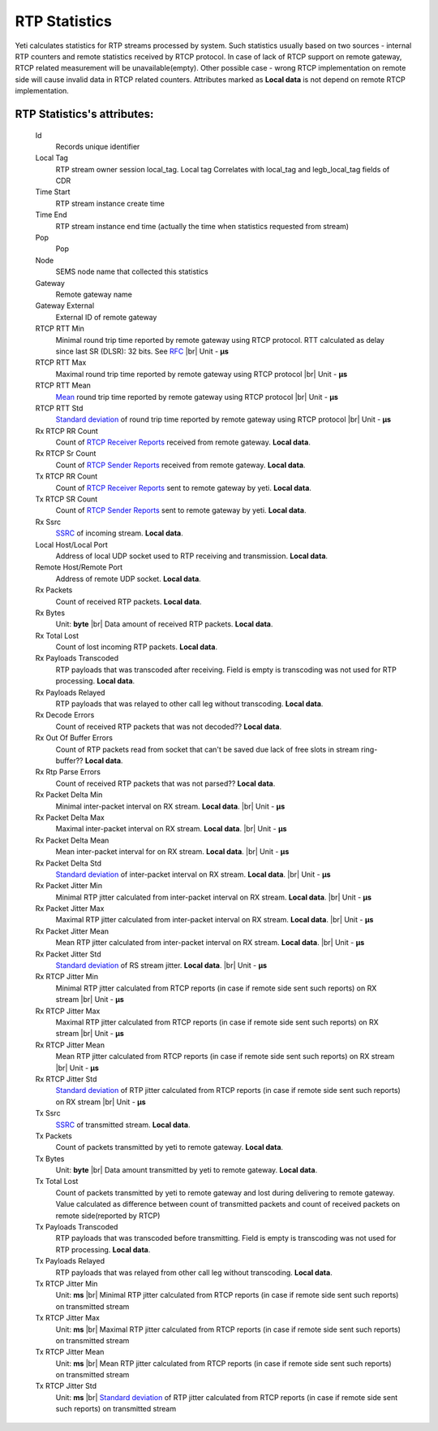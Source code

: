 
.. _rtp_statistics:

.. |br| raw:: html

   <br />

RTP Statistics
~~~~~~~~~~~~~~

Yeti calculates statistics for RTP streams processed by system. Such statistics usually based on two sources - internal RTP counters and remote statistics received by RTCP protocol. In case of lack of RTCP support on remote gateway, RTCP related measurement will be unavailable(empty). Other possible case - wrong RTCP implementation on remote side will cause invalid data in RTCP related counters. Attributes marked as **Local data** is not depend on remote RTCP implementation.

.. seealso:: There is built-in tool to provide RTP statistics retention, see :ref:`Data retention <data_retention>` documentation.


**RTP Statistics**'s attributes:
````````````````````````````````
    Id
        Records unique identifier
    Local Tag
        RTP stream owner session local_tag. Local tag Correlates with local_tag and  legb_local_tag fields of CDR
    Time Start
        RTP stream instance create time
    Time End
        RTP stream instance end time (actually the time when statistics requested from stream)
    Pop
        Pop
    Node
        SEMS node name that collected this statistics
    Gateway
        Remote gateway name
    Gateway External
        External ID of remote gateway
    RTCP RTT Min
        Minimal round trip time reported by remote gateway using RTCP protocol. RTT calculated as delay since last SR (DLSR): 32 bits. See `RFC <https://tools.ietf.org/html/rfc3550#section-6.4.1>`_ |br|
        Unit - **μs**
    RTCP RTT Max
        Maximal round trip time reported by remote gateway using RTCP protocol |br|
        Unit - **μs**    
    RTCP RTT Mean
        `Mean <https://en.wikipedia.org/wiki/Mean>`_ round trip time reported by remote gateway using RTCP protocol |br|
        Unit - **μs**
    RTCP RTT Std
        `Standard deviation <https://en.wikipedia.org/wiki/Standard_deviation>`_ of round trip time reported by remote gateway using RTCP protocol |br|
        Unit - **μs**
    Rx RTCP RR Count
        Count of `RTCP Receiver Reports <https://tools.ietf.org/html/rfc3550#section-6.4.2>`_ received from remote gateway. **Local data**.
    Rx RTCP Sr Count
        Count of `RTCP Sender Reports <https://tools.ietf.org/html/rfc3550#section-6.4.1>`_ received from remote gateway.  **Local data**.
    Tx RTCP RR Count
        Count of `RTCP Receiver Reports <https://tools.ietf.org/html/rfc3550#section-6.4.2>`_ sent to remote gateway by yeti.  **Local data**.
    Tx RTCP SR Count
        Count of `RTCP Sender Reports <https://tools.ietf.org/html/rfc3550#section-6.4.1>`_ sent to remote gateway by yeti.  **Local data**.
    Rx Ssrc
        `SSRC <https://tools.ietf.org/html/rfc3550#section-5.1>`_ of incoming stream.  **Local data**.
    Local Host/Local Port
        Address of local UDP socket used to RTP receiving and transmission.  **Local data**.
    Remote Host/Remote Port
        Address of remote UDP socket.  **Local data**.
    Rx Packets
        Count of received RTP packets.  **Local data**.
    Rx Bytes
        Unit: **byte** |br|
        Data amount of received RTP packets. **Local data**.
    Rx Total Lost
        Count of lost incoming RTP packets.  **Local data**.
    Rx Payloads Transcoded
        RTP payloads that was transcoded after receiving. Field is empty is transcoding was not used for RTP processing.  **Local data**.
    Rx Payloads Relayed
        RTP payloads that was relayed to other call leg without transcoding.  **Local data**.
    Rx Decode Errors
        Count of received RTP packets that was not decoded??  **Local data**.
    Rx Out Of Buffer Errors
        Count of RTP packets read from socket that can't be saved due lack of free slots in stream ring-buffer??  **Local data**.
    Rx Rtp Parse Errors
        Count of received RTP packets that was not parsed??  **Local data**.
    Rx Packet Delta Min
        Minimal inter-packet interval on RX stream.  **Local data**. |br|
        Unit - **μs**
    Rx Packet Delta Max
        Maximal inter-packet interval on RX stream.  **Local data**. |br|
        Unit - **μs**
    Rx Packet Delta Mean
        Mean inter-packet interval for on RX stream.  **Local data**. |br|
        Unit - **μs**
    Rx Packet Delta Std
        `Standard deviation <https://en.wikipedia.org/wiki/Standard_deviation>`_ of inter-packet interval on RX stream.  **Local data**. |br|
        Unit - **μs**
    Rx Packet Jitter Min
        Minimal RTP jitter calculated from inter-packet interval on RX stream. **Local data**. |br|
        Unit - **μs**
    Rx Packet Jitter Max
        Maximal RTP jitter calculated from inter-packet interval on RX stream. **Local data**. |br|
        Unit - **μs**
    Rx Packet Jitter Mean
        Mean RTP jitter calculated from inter-packet interval on RX stream. **Local data**. |br|
        Unit - **μs**
    Rx Packet Jitter Std
        `Standard deviation <https://en.wikipedia.org/wiki/Standard_deviation>`_ of RS stream jitter. **Local data**. |br|
        Unit - **μs**
    Rx RTCP Jitter Min
        Minimal RTP jitter calculated from RTCP reports (in case if remote side sent such reports) on RX stream |br|
        Unit - **μs**
    Rx RTCP Jitter Max
        Maximal RTP jitter calculated from RTCP reports (in case if remote side sent such reports) on RX stream |br|
        Unit - **μs**
    Rx RTCP Jitter Mean
        Mean RTP jitter calculated from RTCP reports (in case if remote side sent such reports) on RX stream |br|
        Unit - **μs**
    Rx RTCP Jitter Std
        `Standard deviation <https://en.wikipedia.org/wiki/Standard_deviation>`_ of RTP jitter calculated from RTCP reports (in case if remote side sent such reports) on RX stream |br|
        Unit - **μs**
    Tx Ssrc
        `SSRC <https://tools.ietf.org/html/rfc3550#section-5.1>`_ of transmitted stream. **Local data**.
    Tx Packets
        Count of packets transmitted by yeti to remote gateway. **Local data**.
    Tx Bytes
        Unit: **byte** |br|
        Data amount transmitted by yeti to remote gateway.  **Local data**.
    Tx Total Lost
        Count of packets transmitted by yeti to remote gateway and lost during delivering to remote gateway. Value calculated as difference between count of transmitted packets and count of received packets on remote side(reported by RTCP)
    Tx Payloads Transcoded
        RTP payloads that was transcoded before transmitting. Field is empty is transcoding was not used for RTP processing. **Local data**.
    Tx Payloads Relayed
        RTP payloads that was relayed from other call leg without transcoding. **Local data**.
    Tx RTCP Jitter Min
        Unit: **ms** |br|
        Minimal RTP jitter calculated from RTCP reports (in case if remote side sent such reports) on transmitted stream
    Tx RTCP Jitter Max
        Unit: **ms** |br|
        Maximal RTP jitter calculated from RTCP reports (in case if remote side sent such reports) on transmitted stream
    Tx RTCP Jitter Mean
        Unit: **ms** |br|
        Mean RTP jitter calculated from RTCP reports (in case if remote side sent such reports) on transmitted stream
    Tx RTCP Jitter Std
        Unit: **ms** |br|
        `Standard deviation <https://en.wikipedia.org/wiki/Standard_deviation>`_ of RTP jitter calculated from RTCP reports (in case if remote side sent such reports) on transmitted stream
